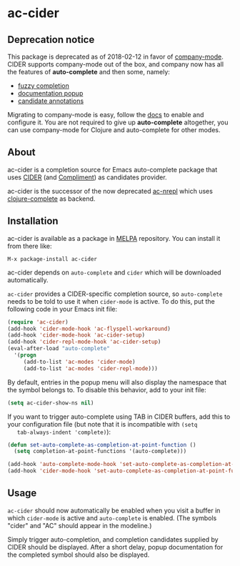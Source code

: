 * ac-cider

** Deprecation notice

  This package is deprecated as of 2018-02-12 in favor of [[http://company-mode.github.io/][company-mode]]. CIDER
  supports company-mode out of the box, and company now has all the features of
  *auto-complete* and then some, namely:

  - [[https://cider.readthedocs.io/en/latest/code_completion/#fuzzy-candidate-matching][fuzzy completion]]
  - [[https://github.com/expez/company-quickhelp][documentation popup]]
  - [[https://cider.readthedocs.io/en/latest/code_completion/#completion-annotations][candidate annotations]]

  Migrating to company-mode is easy, follow the [[https://cider.readthedocs.io/en/latest/code_completion/][docs]] to enable and configure it.
  You are not required to give up *auto-complete* altogether, you can use
  company-mode for Clojure and auto-complete for other modes.

** About

  ac-cider is a completion source for Emacs auto-complete package that uses
  [[https://github.com/clojure-emacs/cider][CIDER]] (and [[https://github.com/alexander-yakushev/compliment][Compliment]]) as candidates provider.

  ac-cider is the successor of the now deprecated [[https://github.com/clojure-emacs/ac-nrepl][ac-nrepl]] which uses
  [[https://github.com/ninjudd/clojure-complete][clojure-complete]] as backend.

** Installation

   ac-cider is available as a package in [[http://melpa.org][MELPA]] repository. You can install it
   from there like:

   : M-x package-install ac-cider

   ac-cider depends on =auto-complete= and =cider= which will be downloaded
   automatically.

   =ac-cider= provides a CIDER-specific completion source, so =auto-complete=
   needs to be told to use it when =cider-mode= is active. To do this, put the
   following code in your Emacs init file:

#+begin_src el
(require 'ac-cider)
(add-hook 'cider-mode-hook 'ac-flyspell-workaround)
(add-hook 'cider-mode-hook 'ac-cider-setup)
(add-hook 'cider-repl-mode-hook 'ac-cider-setup)
(eval-after-load "auto-complete"
  '(progn
     (add-to-list 'ac-modes 'cider-mode)
     (add-to-list 'ac-modes 'cider-repl-mode)))
#+end_src

   By default, entries in the popup menu will also display the namespace that
   the symbol belongs to. To disable this behavior, add to your init file:

#+begin_src el
(setq ac-cider-show-ns nil)
#+end_src

   If you want to trigger auto-complete using TAB in CIDER buffers, add this to
   your configuration file (but note that it is incompatible with =(setq
   tab-always-indent 'complete)=):

#+begin_src el
(defun set-auto-complete-as-completion-at-point-function ()
  (setq completion-at-point-functions '(auto-complete)))

(add-hook 'auto-complete-mode-hook 'set-auto-complete-as-completion-at-point-function)
(add-hook 'cider-mode-hook 'set-auto-complete-as-completion-at-point-function)
#+end_src

** Usage

   =ac-cider= should now automatically be enabled when you visit a buffer in
   which =cider-mode= is active and =auto-complete= is enabled. (The symbols
   "cider" and "AC" should appear in the modeline.)

   Simply trigger auto-completion, and completion candidates supplied by CIDER
   should be displayed. After a short delay, popup documentation for the
   completed symbol should also be displayed.

